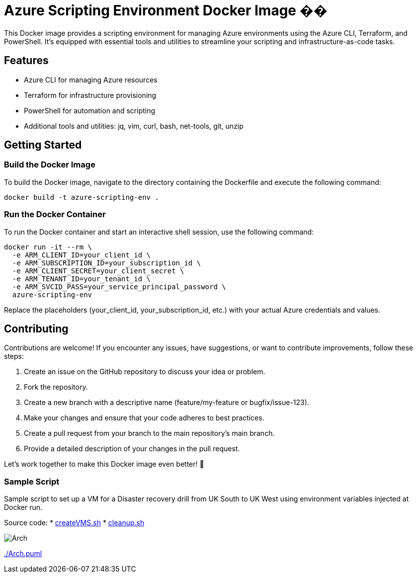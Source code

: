 = Azure Scripting Environment Docker Image ��

This Docker image provides a scripting environment for managing Azure environments using the Azure CLI, Terraform, and PowerShell. It's equipped with essential tools and utilities to streamline your scripting and infrastructure-as-code tasks.

== Features

* Azure CLI for managing Azure resources
* Terraform for infrastructure provisioning
* PowerShell for automation and scripting
* Additional tools and utilities: jq, vim, curl, bash, net-tools, git, unzip

== Getting Started

=== Build the Docker Image

To build the Docker image, navigate to the directory containing the Dockerfile and execute the following command:

[source,shell]
----
docker build -t azure-scripting-env .
----

=== Run the Docker Container

To run the Docker container and start an interactive shell session, use the following command:

[source,shell]
----
docker run -it --rm \
  -e ARM_CLIENT_ID=your_client_id \
  -e ARM_SUBSCRIPTION_ID=your_subscription_id \
  -e ARM_CLIENT_SECRET=your_client_secret \
  -e ARM_TENANT_ID=your_tenant_id \
  -e ARM_SVCID_PASS=your_service_principal_password \
  azure-scripting-env
----

Replace the placeholders (your_client_id, your_subscription_id, etc.) with your actual Azure credentials and values.

== Contributing

Contributions are welcome! If you encounter any issues, have suggestions, or want to contribute improvements, follow these steps:

1. Create an issue on the GitHub repository to discuss your idea or problem.
2. Fork the repository.
3. Create a new branch with a descriptive name (feature/my-feature or bugfix/issue-123).
4. Make your changes and ensure that your code adheres to best practices.
5. Create a pull request from your branch to the main repository's main branch.
6. Provide a detailed description of your changes in the pull request.

Let's work together to make this Docker image even better! 👥

=== Sample Script

Sample script to set up a VM for a Disaster recovery drill from UK South to UK West using environment variables injected at Docker run.

Source code:
 * link:createVMS.sh[createVMS.sh]
 * link:cleanup.sh[cleanup.sh]

image::http://www.plantuml.com/plantuml/proxy?cache=no&src=https://raw.githubusercontent.com/npiper/azure-scripter/master/Arch.puml[]


link:Arch.puml[./Arch.puml]


